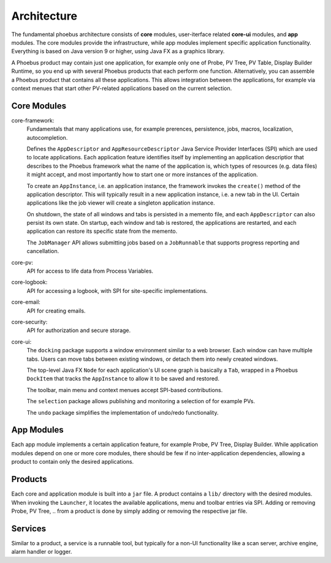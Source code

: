 Architecture
============

.. figure:: architecture.png

The fundamental phoebus architecture consists of **core** modules,
user-iterface related **core-ui** modules, and **app** modules.
The core modules provide the infrastructure, while app modules
implement specific application functionality.
Everything is based on Java version 9 or higher, using Java FX as
a graphics library.

A Phoebus product may contain just one application,
for example only one of Probe, PV Tree, PV Table, Display Builder Runtime,
so you end up with several Phoebus products that each perform one function.
Alternatively, you can assemble a Phoebus product that
contains all these applications. This allows integration between the applications,
for example via context menues that start other PV-related applications based
on the current selection.

Core Modules
------------

core-framework:
   Fundamentals that many applications use, for example prerences, persistence,
   jobs, macros, localization, autocompletion.
   
   Defines the ``AppDescriptor`` and ``AppResourceDescriptor`` Java Service Provider Interfaces (SPI)
   which are used to locate applications.
   Each application feature identifies itself by implementing an application descriptior
   that describes to the Phoebus framework what the name of
   the application is, which types of resources (e.g. data files) it might accept,
   and most importantly how to start one or more instances
   of the application.
   
   To create an ``AppInstance``, i.e. an application instance, the framework invokes
   the ``create()`` method of the application descriptor.
   This will typically result in a new application instance, i.e. a new tab in the UI.
   Certain applications like the job viewer will create a singleton application instance.

   On shutdown, the state of all windows and tabs is persisted
   in a memento file, and each ``AppDescriptor`` can also
   persist its own state.
   On startup, each window and tab is restored,
   the applications are restarted, and each application
   can restore its specific state from the memento.
 
   The ``JobManager`` API allows submitting jobs based on a ``JobRunnable``
   that supports progress reporting and cancellation.
 
core-pv:
   API for access to life data from Process Variables.
   
core-logbook:
   API for accessing a logbook, with SPI for site-specific implementations. 

core-email:
   API for creating emails. 

core-security:
   API for authorization and secure storage. 

core-ui:
   The ``docking`` package supports a window environment similar to a web browser.
   Each window can have multiple tabs.
   Users can move tabs between existing windows,
   or detach them into newly created windows.
   
   The top-level Java FX ``Node`` for each application's
   UI scene graph is basically a ``Tab``,
   wrapped in a Phoebus ``DockItem`` that tracks the
   ``AppInstance`` to allow it to be saved and restored.

   The toolbar, main menu and context menues accept
   SPI-based contributions.

   The ``selection`` package allows publishing and monitoring a selection of
   for example PVs.
   
   The ``undo`` package simplifies the implementation of undo/redo
   functionality.

App Modules
-----------

Each app module implements a certain application feature, for example
Probe, PV Tree, Display Builder.
While application modules depend on one or more core modules, there should
be few if no inter-application dependencies, allowing a product to contain
only the desired applications.

Products
--------

Each core and application module is built into a ``jar`` file.
A product contains a ``lib/`` directory with the desired modules.
When invoking the ``Launcher``, it locates the available applications,
menu and toolbar entries via SPI.
Adding or removing Probe, PV Tree, .. from a product
is done by simply adding or removing the respective jar file.

Services
--------

Similar to a product, a service is a runnable tool, but typically
for a non-UI functionality like a scan server, archive engine,
alarm handler or logger.
